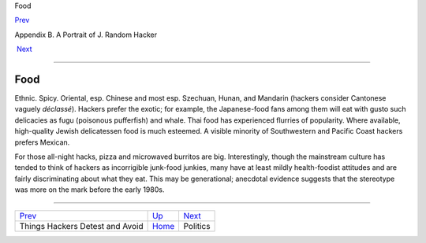 Food

`Prev <hates.html>`__ 

Appendix B. A Portrait of J. Random Hacker

 `Next <politics.html>`__

--------------

Food
----

Ethnic. Spicy. Oriental, esp. Chinese and most esp. Szechuan, Hunan, and
Mandarin (hackers consider Cantonese vaguely *déclassé*). Hackers prefer
the exotic; for example, the Japanese-food fans among them will eat with
gusto such delicacies as fugu (poisonous pufferfish) and whale. Thai
food has experienced flurries of popularity. Where available,
high-quality Jewish delicatessen food is much esteemed. A visible
minority of Southwestern and Pacific Coast hackers prefers Mexican.

For those all-night hacks, pizza and microwaved burritos are big.
Interestingly, though the mainstream culture has tended to think of
hackers as incorrigible junk-food junkies, many have at least mildly
health-foodist attitudes and are fairly discriminating about what they
eat. This may be generational; anecdotal evidence suggests that the
stereotype was more on the mark before the early 1980s.

--------------

+------------------------------------+---------------------------+-----------------------------+
| `Prev <hates.html>`__              | `Up <appendixb.html>`__   |  `Next <politics.html>`__   |
+------------------------------------+---------------------------+-----------------------------+
| Things Hackers Detest and Avoid    | `Home <index.html>`__     |  Politics                   |
+------------------------------------+---------------------------+-----------------------------+

